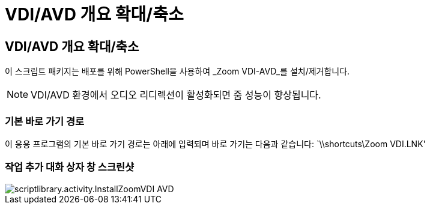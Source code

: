 = VDI/AVD 개요 확대/축소




== VDI/AVD 개요 확대/축소

이 스크립트 패키지는 배포를 위해 PowerShell을 사용하여 _Zoom VDI-AVD_를 설치/제거합니다.


NOTE: VDI/AVD 환경에서 오디오 리디렉션이 활성화되면 줌 성능이 향상됩니다.



=== 기본 바로 가기 경로

이 응용 프로그램의 기본 바로 가기 경로는 아래에 입력되며 바로 가기는 다음과 같습니다: `\\shortcuts\Zoom VDI.LNK'



=== 작업 추가 대화 상자 창 스크린샷

image::scriptlibrary.activity.InstallZoomVDI-AVD.png[scriptlibrary.activity.InstallZoomVDI AVD]
